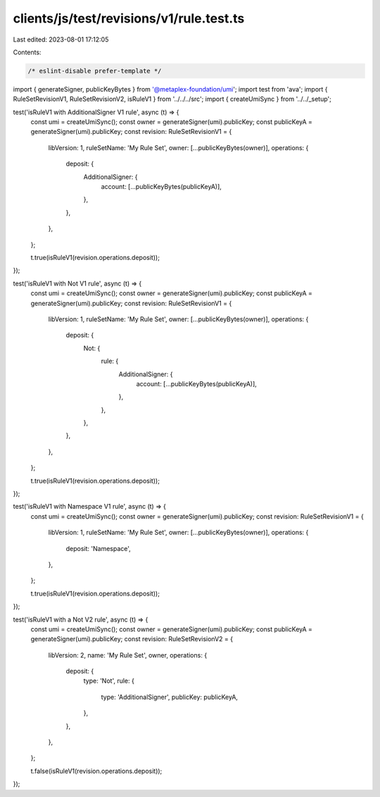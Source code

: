 clients/js/test/revisions/v1/rule.test.ts
=========================================

Last edited: 2023-08-01 17:12:05

Contents:

.. code-block:: ts

    /* eslint-disable prefer-template */
import { generateSigner, publicKeyBytes } from '@metaplex-foundation/umi';
import test from 'ava';
import { RuleSetRevisionV1, RuleSetRevisionV2, isRuleV1 } from '../../../src';
import { createUmiSync } from '../../_setup';

test('isRuleV1 with AdditionalSigner V1 rule', async (t) => {
  const umi = createUmiSync();
  const owner = generateSigner(umi).publicKey;
  const publicKeyA = generateSigner(umi).publicKey;
  const revision: RuleSetRevisionV1 = {
    libVersion: 1,
    ruleSetName: 'My Rule Set',
    owner: [...publicKeyBytes(owner)],
    operations: {
      deposit: {
        AdditionalSigner: {
          account: [...publicKeyBytes(publicKeyA)],
        },
      },
    },
  };

  t.true(isRuleV1(revision.operations.deposit));
});

test('isRuleV1 with Not V1 rule', async (t) => {
  const umi = createUmiSync();
  const owner = generateSigner(umi).publicKey;
  const publicKeyA = generateSigner(umi).publicKey;
  const revision: RuleSetRevisionV1 = {
    libVersion: 1,
    ruleSetName: 'My Rule Set',
    owner: [...publicKeyBytes(owner)],
    operations: {
      deposit: {
        Not: {
          rule: {
            AdditionalSigner: {
              account: [...publicKeyBytes(publicKeyA)],
            },
          },
        },
      },
    },
  };

  t.true(isRuleV1(revision.operations.deposit));
});

test('isRuleV1 with Namespace V1 rule', async (t) => {
  const umi = createUmiSync();
  const owner = generateSigner(umi).publicKey;
  const revision: RuleSetRevisionV1 = {
    libVersion: 1,
    ruleSetName: 'My Rule Set',
    owner: [...publicKeyBytes(owner)],
    operations: {
      deposit: 'Namespace',
    },
  };

  t.true(isRuleV1(revision.operations.deposit));
});

test('isRuleV1 with a Not V2 rule', async (t) => {
  const umi = createUmiSync();
  const owner = generateSigner(umi).publicKey;
  const publicKeyA = generateSigner(umi).publicKey;
  const revision: RuleSetRevisionV2 = {
    libVersion: 2,
    name: 'My Rule Set',
    owner,
    operations: {
      deposit: {
        type: 'Not',
        rule: {
          type: 'AdditionalSigner',
          publicKey: publicKeyA,
        },
      },
    },
  };

  t.false(isRuleV1(revision.operations.deposit));
});


